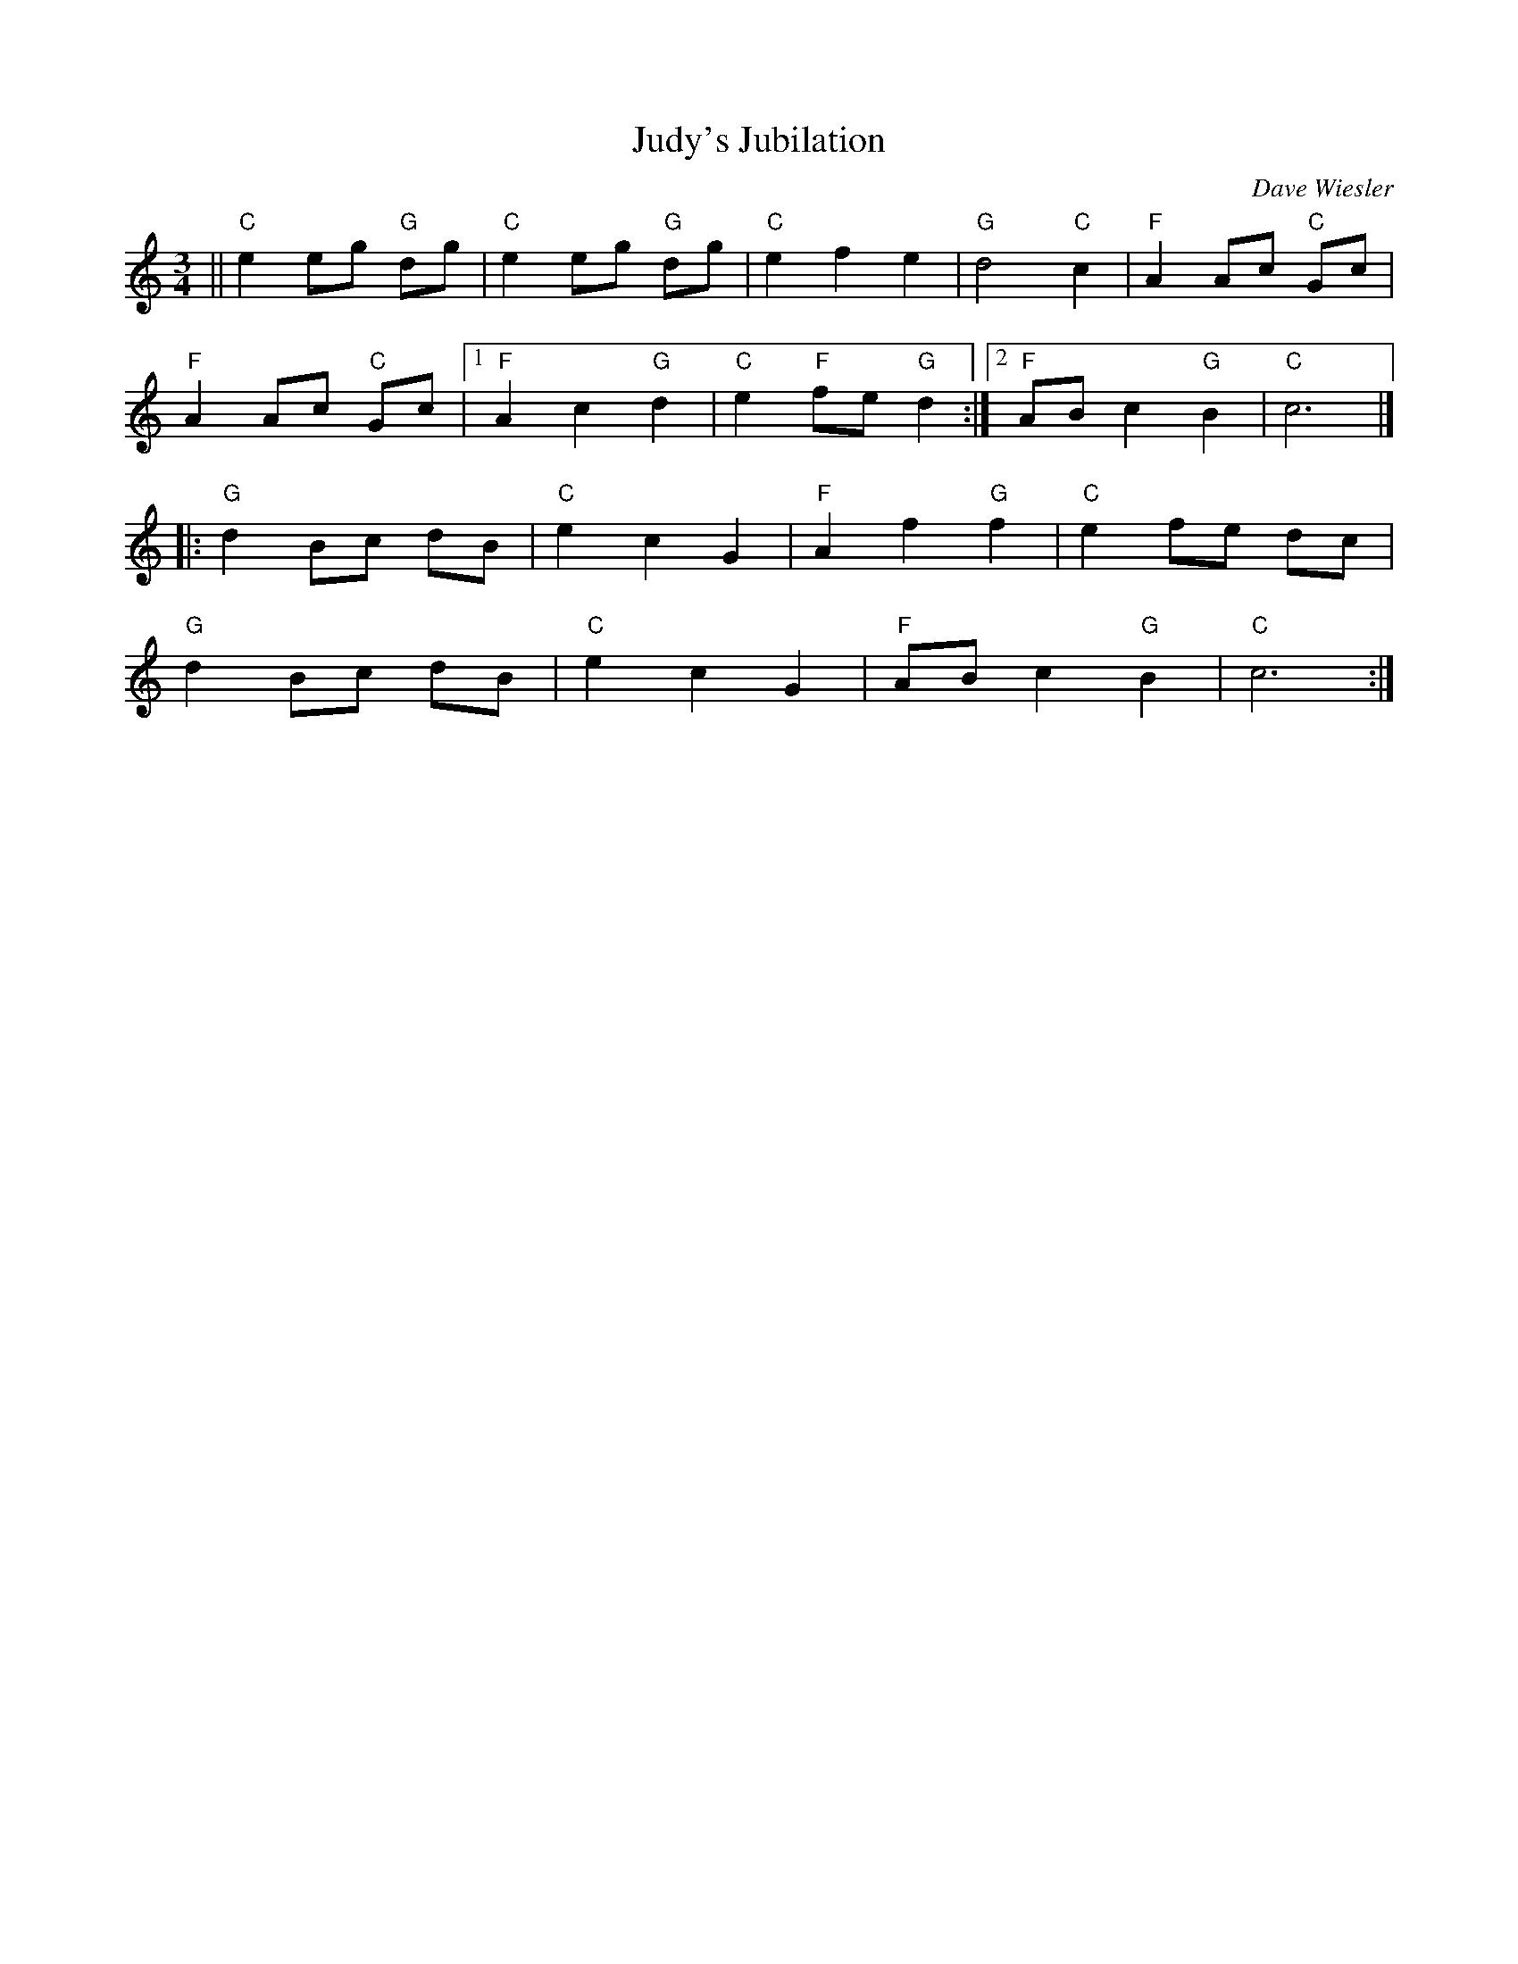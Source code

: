 X:1
T: Judy's Jubilation
N:for Judy Kleppel, in honor of her graduation from Johns Hopkins University School of Public Health
C:Dave Wiesler
L:1/4
M:3/4
K:C
||"C"e e/g/ "G"d/g/ | "C"e e/g/ "G"d/g/ | "C"e f e | "G"d2 "C"c | "F"A A/c/ "C"G/c/ |
"F" A A/c/ "C"G/c/ |[1 "F"A c "G"d | "C"e "F"f/e/ "G"d :|] [2 "F"A/B/ c "G"B | "C"c3 |]
[|: "G"d B/c/ d/B/ | "C"e c G | "F"A f "G"f | "C"e f/e/ d/c/ |
"G" d B/c/ d/B/ | "C"e c G | "F"A/B/ c "G"B | "C"c3 :|]
